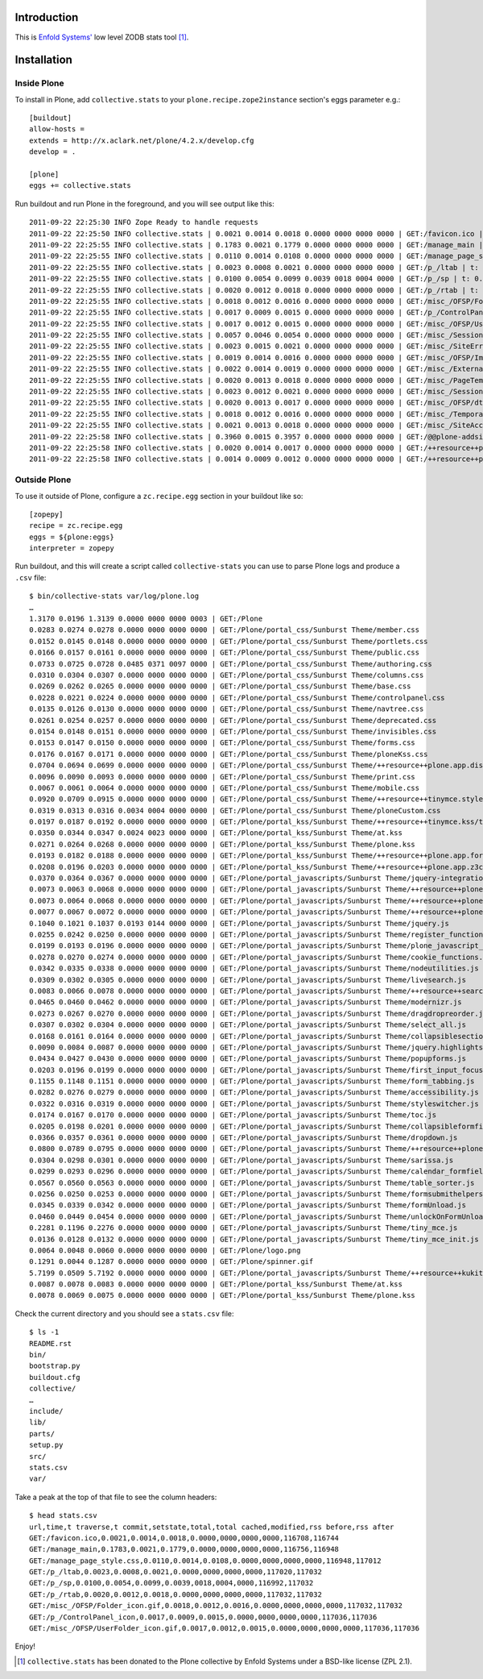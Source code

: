 
Introduction
============

This is `Enfold Systems'`_ low level ZODB stats tool [1]_.

Installation
============

Inside Plone
-------------

To install in Plone, add ``collective.stats`` to your ``plone.recipe.zope2instance`` section's eggs parameter e.g.::

    [buildout]
    allow-hosts =
    extends = http://x.aclark.net/plone/4.2.x/develop.cfg
    develop = .

    [plone]
    eggs += collective.stats

Run buildout and run Plone in the foreground, and you will see output like this::

    2011-09-22 22:25:30 INFO Zope Ready to handle requests
    2011-09-22 22:25:50 INFO collective.stats | 0.0021 0.0014 0.0018 0.0000 0000 0000 0000 | GET:/favicon.ico | t: 0.0000, t_c: 0.0000, t_nc: 0.0000 | RSS: 116708 - 116744
    2011-09-22 22:25:55 INFO collective.stats | 0.1783 0.0021 0.1779 0.0000 0000 0000 0000 | GET:/manage_main | t: 0.0000, t_c: 0.0000, t_nc: 0.0000 | RSS: 116756 - 116948
    2011-09-22 22:25:55 INFO collective.stats | 0.0110 0.0014 0.0108 0.0000 0000 0000 0000 | GET:/manage_page_style.css | t: 0.0000, t_c: 0.0000, t_nc: 0.0000 | RSS: 116948 - 117012
    2011-09-22 22:25:55 INFO collective.stats | 0.0023 0.0008 0.0021 0.0000 0000 0000 0000 | GET:/p_/ltab | t: 0.0000, t_c: 0.0000, t_nc: 0.0000 | RSS: 117020 - 117032
    2011-09-22 22:25:55 INFO collective.stats | 0.0100 0.0054 0.0099 0.0039 0018 0004 0000 | GET:/p_/sp | t: 0.0002, t_c: 0.0000, t_nc: 0.0002 | RSS: 116992 - 117032
    2011-09-22 22:25:55 INFO collective.stats | 0.0020 0.0012 0.0018 0.0000 0000 0000 0000 | GET:/p_/rtab | t: 0.0000, t_c: 0.0000, t_nc: 0.0000 | RSS: 117032 - 117032
    2011-09-22 22:25:55 INFO collective.stats | 0.0018 0.0012 0.0016 0.0000 0000 0000 0000 | GET:/misc_/OFSP/Folder_icon.gif | t: 0.0000, t_c: 0.0000, t_nc: 0.0000 | RSS: 117032 - 117032
    2011-09-22 22:25:55 INFO collective.stats | 0.0017 0.0009 0.0015 0.0000 0000 0000 0000 | GET:/p_/ControlPanel_icon | t: 0.0000, t_c: 0.0000, t_nc: 0.0000 | RSS: 117036 - 117036
    2011-09-22 22:25:55 INFO collective.stats | 0.0017 0.0012 0.0015 0.0000 0000 0000 0000 | GET:/misc_/OFSP/UserFolder_icon.gif | t: 0.0000, t_c: 0.0000, t_nc: 0.0000 | RSS: 117036 - 117036
    2011-09-22 22:25:55 INFO collective.stats | 0.0057 0.0046 0.0054 0.0000 0000 0000 0000 | GET:/misc_/Sessions/idmgr.gif | t: 0.0000, t_c: 0.0000, t_nc: 0.0000 | RSS: 117056 - 117060
    2011-09-22 22:25:55 INFO collective.stats | 0.0023 0.0015 0.0021 0.0000 0000 0000 0000 | GET:/misc_/SiteErrorLog/error.gif | t: 0.0000, t_c: 0.0000, t_nc: 0.0000 | RSS: 117060 - 117060
    2011-09-22 22:25:55 INFO collective.stats | 0.0019 0.0014 0.0016 0.0000 0000 0000 0000 | GET:/misc_/OFSP/Image_icon.gif | t: 0.0000, t_c: 0.0000, t_nc: 0.0000 | RSS: 117072 - 117072
    2011-09-22 22:25:55 INFO collective.stats | 0.0022 0.0014 0.0019 0.0000 0000 0000 0000 | GET:/misc_/ExternalEditor/edit_icon | t: 0.0000, t_c: 0.0000, t_nc: 0.0000 | RSS: 117072 - 117072
    2011-09-22 22:25:55 INFO collective.stats | 0.0020 0.0013 0.0018 0.0000 0000 0000 0000 | GET:/misc_/PageTemplates/zpt.gif | t: 0.0000, t_c: 0.0000, t_nc: 0.0000 | RSS: 117072 - 117072
    2011-09-22 22:25:55 INFO collective.stats | 0.0023 0.0012 0.0021 0.0000 0000 0000 0000 | GET:/misc_/Sessions/datamgr.gif | t: 0.0000, t_c: 0.0000, t_nc: 0.0000 | RSS: 117072 - 117072
    2011-09-22 22:25:55 INFO collective.stats | 0.0020 0.0013 0.0017 0.0000 0000 0000 0000 | GET:/misc_/OFSP/dtmlmethod.gif | t: 0.0000, t_c: 0.0000, t_nc: 0.0000 | RSS: 117076 - 117076
    2011-09-22 22:25:55 INFO collective.stats | 0.0018 0.0012 0.0016 0.0000 0000 0000 0000 | GET:/misc_/TemporaryFolder/tempfolder.gif | t: 0.0000, t_c: 0.0000, t_nc: 0.0000 | RSS: 117076 - 117076
    2011-09-22 22:25:55 INFO collective.stats | 0.0021 0.0013 0.0018 0.0000 0000 0000 0000 | GET:/misc_/SiteAccess/VirtualHostMonster.gif | t: 0.0000, t_c: 0.0000, t_nc: 0.0000 | RSS: 117076 - 117076
    2011-09-22 22:25:58 INFO collective.stats | 0.3960 0.0015 0.3957 0.0000 0000 0000 0000 | GET:/@@plone-addsite | t: 0.0000, t_c: 0.0000, t_nc: 0.0000 | RSS: 117076 - 126352
    2011-09-22 22:25:58 INFO collective.stats | 0.0020 0.0014 0.0017 0.0000 0000 0000 0000 | GET:/++resource++plone-admin-ui.css | t: 0.0000, t_c: 0.0000, t_nc: 0.0000 | RSS: 126352 - 126356
    2011-09-22 22:25:58 INFO collective.stats | 0.0014 0.0009 0.0012 0.0000 0000 0000 0000 | GET:/++resource++plone-logo.png | t: 0.0000, t_c: 0.0000, t_nc: 0.0000 | RSS: 126356 - 126360


Outside Plone
-------------

To use it outside of Plone, configure a ``zc.recipe.egg`` section in your buildout like so::

    [zopepy]
    recipe = zc.recipe.egg
    eggs = ${plone:eggs}
    interpreter = zopepy

Run buildout, and this will create a script called ``collective-stats`` you can use to parse Plone logs and produce a ``.csv`` file::

    $ bin/collective-stats var/log/plone.log
    …
    1.3170 0.0196 1.3139 0.0000 0000 0000 0003 | GET:/Plone
    0.0283 0.0274 0.0278 0.0000 0000 0000 0000 | GET:/Plone/portal_css/Sunburst Theme/member.css
    0.0152 0.0145 0.0148 0.0000 0000 0000 0000 | GET:/Plone/portal_css/Sunburst Theme/portlets.css
    0.0166 0.0157 0.0161 0.0000 0000 0000 0000 | GET:/Plone/portal_css/Sunburst Theme/public.css
    0.0733 0.0725 0.0728 0.0485 0371 0097 0000 | GET:/Plone/portal_css/Sunburst Theme/authoring.css
    0.0310 0.0304 0.0307 0.0000 0000 0000 0000 | GET:/Plone/portal_css/Sunburst Theme/columns.css
    0.0269 0.0262 0.0265 0.0000 0000 0000 0000 | GET:/Plone/portal_css/Sunburst Theme/base.css
    0.0228 0.0221 0.0224 0.0000 0000 0000 0000 | GET:/Plone/portal_css/Sunburst Theme/controlpanel.css
    0.0135 0.0126 0.0130 0.0000 0000 0000 0000 | GET:/Plone/portal_css/Sunburst Theme/navtree.css
    0.0261 0.0254 0.0257 0.0000 0000 0000 0000 | GET:/Plone/portal_css/Sunburst Theme/deprecated.css
    0.0154 0.0148 0.0151 0.0000 0000 0000 0000 | GET:/Plone/portal_css/Sunburst Theme/invisibles.css
    0.0153 0.0147 0.0150 0.0000 0000 0000 0000 | GET:/Plone/portal_css/Sunburst Theme/forms.css
    0.0176 0.0167 0.0171 0.0000 0000 0000 0000 | GET:/Plone/portal_css/Sunburst Theme/ploneKss.css
    0.0704 0.0694 0.0699 0.0000 0000 0000 0000 | GET:/Plone/portal_css/Sunburst Theme/++resource++plone.app.discussion.stylesheets/discussion.css
    0.0096 0.0090 0.0093 0.0000 0000 0000 0000 | GET:/Plone/portal_css/Sunburst Theme/print.css
    0.0067 0.0061 0.0064 0.0000 0000 0000 0000 | GET:/Plone/portal_css/Sunburst Theme/mobile.css
    0.0920 0.0709 0.0915 0.0000 0000 0000 0000 | GET:/Plone/portal_css/Sunburst Theme/++resource++tinymce.stylesheets/tinymce.css
    0.0319 0.0313 0.0316 0.0034 0004 0000 0000 | GET:/Plone/portal_css/Sunburst Theme/ploneCustom.css
    0.0197 0.0187 0.0192 0.0000 0000 0000 0000 | GET:/Plone/portal_kss/Sunburst Theme/++resource++tinymce.kss/tinymce.kss
    0.0350 0.0344 0.0347 0.0024 0023 0000 0000 | GET:/Plone/portal_kss/Sunburst Theme/at.kss
    0.0271 0.0264 0.0268 0.0000 0000 0000 0000 | GET:/Plone/portal_kss/Sunburst Theme/plone.kss
    0.0193 0.0182 0.0188 0.0000 0000 0000 0000 | GET:/Plone/portal_kss/Sunburst Theme/++resource++plone.app.form.kss
    0.0208 0.0196 0.0203 0.0000 0000 0000 0000 | GET:/Plone/portal_kss/Sunburst Theme/++resource++plone.app.z3cform
    0.0370 0.0364 0.0367 0.0000 0000 0000 0000 | GET:/Plone/portal_javascripts/Sunburst Theme/jquery-integration.js
    0.0073 0.0063 0.0068 0.0000 0000 0000 0000 | GET:/Plone/portal_javascripts/Sunburst Theme/++resource++plone.app.jquerytools.js
    0.0073 0.0064 0.0068 0.0000 0000 0000 0000 | GET:/Plone/portal_javascripts/Sunburst Theme/++resource++plone.app.jquerytools.overlayhelpers.js
    0.0077 0.0067 0.0072 0.0000 0000 0000 0000 | GET:/Plone/portal_javascripts/Sunburst Theme/++resource++plone.app.jquerytools.form.js
    0.1040 0.1021 0.1037 0.0193 0144 0000 0000 | GET:/Plone/portal_javascripts/Sunburst Theme/jquery.js
    0.0255 0.0242 0.0250 0.0000 0000 0000 0000 | GET:/Plone/portal_javascripts/Sunburst Theme/register_function.js
    0.0199 0.0193 0.0196 0.0000 0000 0000 0000 | GET:/Plone/portal_javascripts/Sunburst Theme/plone_javascript_variables.js
    0.0278 0.0270 0.0274 0.0000 0000 0000 0000 | GET:/Plone/portal_javascripts/Sunburst Theme/cookie_functions.js
    0.0342 0.0335 0.0338 0.0000 0000 0000 0000 | GET:/Plone/portal_javascripts/Sunburst Theme/nodeutilities.js
    0.0309 0.0302 0.0305 0.0000 0000 0000 0000 | GET:/Plone/portal_javascripts/Sunburst Theme/livesearch.js
    0.0083 0.0066 0.0078 0.0000 0000 0000 0000 | GET:/Plone/portal_javascripts/Sunburst Theme/++resource++search.js
    0.0465 0.0460 0.0462 0.0000 0000 0000 0000 | GET:/Plone/portal_javascripts/Sunburst Theme/modernizr.js
    0.0273 0.0267 0.0270 0.0000 0000 0000 0000 | GET:/Plone/portal_javascripts/Sunburst Theme/dragdropreorder.js
    0.0307 0.0302 0.0304 0.0000 0000 0000 0000 | GET:/Plone/portal_javascripts/Sunburst Theme/select_all.js
    0.0168 0.0161 0.0164 0.0000 0000 0000 0000 | GET:/Plone/portal_javascripts/Sunburst Theme/collapsiblesections.js
    0.0090 0.0084 0.0087 0.0000 0000 0000 0000 | GET:/Plone/portal_javascripts/Sunburst Theme/jquery.highlightsearchterms.js
    0.0434 0.0427 0.0430 0.0000 0000 0000 0000 | GET:/Plone/portal_javascripts/Sunburst Theme/popupforms.js
    0.0203 0.0196 0.0199 0.0000 0000 0000 0000 | GET:/Plone/portal_javascripts/Sunburst Theme/first_input_focus.js
    0.1155 0.1148 0.1151 0.0000 0000 0000 0000 | GET:/Plone/portal_javascripts/Sunburst Theme/form_tabbing.js
    0.0282 0.0276 0.0279 0.0000 0000 0000 0000 | GET:/Plone/portal_javascripts/Sunburst Theme/accessibility.js
    0.0322 0.0316 0.0319 0.0000 0000 0000 0000 | GET:/Plone/portal_javascripts/Sunburst Theme/styleswitcher.js
    0.0174 0.0167 0.0170 0.0000 0000 0000 0000 | GET:/Plone/portal_javascripts/Sunburst Theme/toc.js
    0.0205 0.0198 0.0201 0.0000 0000 0000 0000 | GET:/Plone/portal_javascripts/Sunburst Theme/collapsibleformfields.js
    0.0366 0.0357 0.0361 0.0000 0000 0000 0000 | GET:/Plone/portal_javascripts/Sunburst Theme/dropdown.js
    0.0800 0.0789 0.0795 0.0000 0000 0000 0000 | GET:/Plone/portal_javascripts/Sunburst Theme/++resource++plone.app.discussion.javascripts/comments.js
    0.0304 0.0298 0.0301 0.0000 0000 0000 0000 | GET:/Plone/portal_javascripts/Sunburst Theme/sarissa.js
    0.0299 0.0293 0.0296 0.0000 0000 0000 0000 | GET:/Plone/portal_javascripts/Sunburst Theme/calendar_formfield.js
    0.0567 0.0560 0.0563 0.0000 0000 0000 0000 | GET:/Plone/portal_javascripts/Sunburst Theme/table_sorter.js
    0.0256 0.0250 0.0253 0.0000 0000 0000 0000 | GET:/Plone/portal_javascripts/Sunburst Theme/formsubmithelpers.js
    0.0345 0.0339 0.0342 0.0000 0000 0000 0000 | GET:/Plone/portal_javascripts/Sunburst Theme/formUnload.js
    0.0460 0.0449 0.0454 0.0000 0000 0000 0000 | GET:/Plone/portal_javascripts/Sunburst Theme/unlockOnFormUnload.js
    0.2281 0.1196 0.2276 0.0000 0000 0000 0000 | GET:/Plone/portal_javascripts/Sunburst Theme/tiny_mce.js
    0.0136 0.0128 0.0132 0.0000 0000 0000 0000 | GET:/Plone/portal_javascripts/Sunburst Theme/tiny_mce_init.js
    0.0064 0.0048 0.0060 0.0000 0000 0000 0000 | GET:/Plone/logo.png
    0.1291 0.0044 0.1287 0.0000 0000 0000 0000 | GET:/Plone/spinner.gif
    5.7199 0.0509 5.7192 0.0000 0000 0000 0000 | GET:/Plone/portal_javascripts/Sunburst Theme/++resource++kukit.js
    0.0087 0.0078 0.0083 0.0000 0000 0000 0000 | GET:/Plone/portal_kss/Sunburst Theme/at.kss
    0.0078 0.0069 0.0075 0.0000 0000 0000 0000 | GET:/Plone/portal_kss/Sunburst Theme/plone.kss

Check the current directory and you should see a ``stats.csv`` file::

    $ ls -1
    README.rst
    bin/
    bootstrap.py
    buildout.cfg
    collective/
    …
    include/
    lib/
    parts/
    setup.py
    src/
    stats.csv
    var/

Take a peak at the top of that file to see the column headers::

    $ head stats.csv 
    url,time,t traverse,t commit,setstate,total,total cached,modified,rss before,rss after
    GET:/favicon.ico,0.0021,0.0014,0.0018,0.0000,0000,0000,0000,116708,116744
    GET:/manage_main,0.1783,0.0021,0.1779,0.0000,0000,0000,0000,116756,116948
    GET:/manage_page_style.css,0.0110,0.0014,0.0108,0.0000,0000,0000,0000,116948,117012
    GET:/p_/ltab,0.0023,0.0008,0.0021,0.0000,0000,0000,0000,117020,117032
    GET:/p_/sp,0.0100,0.0054,0.0099,0.0039,0018,0004,0000,116992,117032
    GET:/p_/rtab,0.0020,0.0012,0.0018,0.0000,0000,0000,0000,117032,117032
    GET:/misc_/OFSP/Folder_icon.gif,0.0018,0.0012,0.0016,0.0000,0000,0000,0000,117032,117032
    GET:/p_/ControlPanel_icon,0.0017,0.0009,0.0015,0.0000,0000,0000,0000,117036,117036
    GET:/misc_/OFSP/UserFolder_icon.gif,0.0017,0.0012,0.0015,0.0000,0000,0000,0000,117036,117036

Enjoy!

.. _`Enfold Systems'`: http://enfoldsystems.com


.. [1] ``collective.stats`` has been donated to the Plone collective by Enfold Systems under a BSD-like license (ZPL 2.1).

